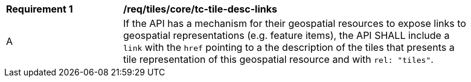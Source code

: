 [[req_tiles_core_tc-tile-desc-links]]
[width="90%",cols="2,6a"]
|===
^|*Requirement {counter:req-id}* |*/req/tiles/core/tc-tile-desc-links*
^|A |If the API has a mechanism for their geospatial resources to expose links to geospatial representations (e.g. feature items), the API SHALL include a `link` with the `href` pointing to a the description of the tiles that presents a tile representation of this geospatial resource and with `rel: "tiles"`.
|===
